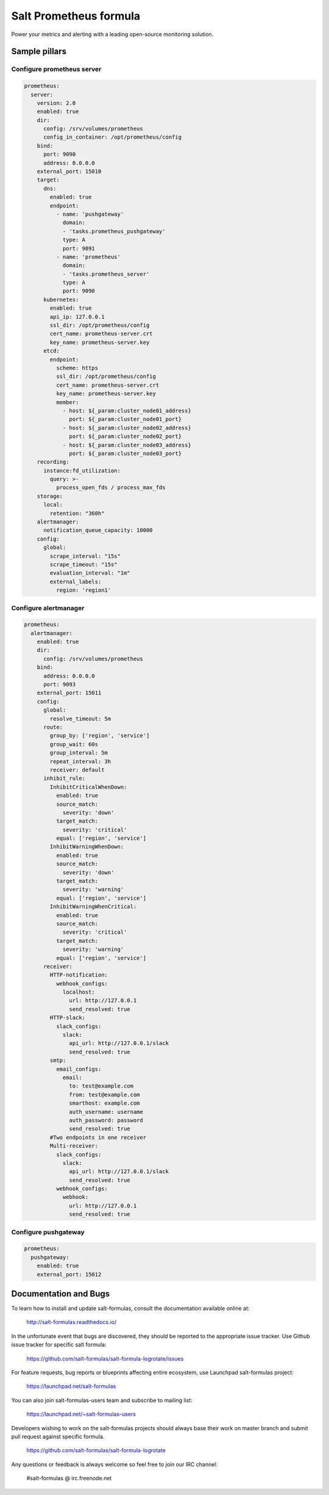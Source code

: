=======================
Salt Prometheus formula
=======================

Power your metrics and alerting with a leading open-source monitoring
solution.

Sample pillars
==============

Configure prometheus server
---------------------------

.. code-block:: yaml

  prometheus:
    server:
      version: 2.0
      enabled: true
      dir:
        config: /srv/volumes/prometheus
        config_in_container: /opt/prometheus/config
      bind:
        port: 9090
        address: 0.0.0.0
      external_port: 15010
      target:
        dns:
          enabled: true
          endpoint:
            - name: 'pushgateway'
              domain:
              - 'tasks.prometheus_pushgateway'
              type: A
              port: 9091
            - name: 'prometheus'
              domain:
              - 'tasks.prometheus_server'
              type: A
              port: 9090
        kubernetes:
          enabled: true
          api_ip: 127.0.0.1
          ssl_dir: /opt/prometheus/config
          cert_name: prometheus-server.crt
          key_name: prometheus-server.key
        etcd:
          endpoint:
            scheme: https
            ssl_dir: /opt/prometheus/config
            cert_name: prometheus-server.crt
            key_name: prometheus-server.key
            member:
              - host: ${_param:cluster_node01_address}
                port: ${_param:cluster_node01_port}
              - host: ${_param:cluster_node02_address}
                port: ${_param:cluster_node02_port}
              - host: ${_param:cluster_node03_address}
                port: ${_param:cluster_node03_port}
      recording:
        instance:fd_utilization:
          query: >-
            process_open_fds / process_max_fds
      storage:
        local:
          retention: "360h"
      alertmanager:
        notification_queue_capacity: 10000
      config:
        global:
          scrape_interval: "15s"
          scrape_timeout: "15s"
          evaluation_interval: "1m"
          external_labels:
            region: 'region1'

Configure alertmanager
----------------------

.. code-block:: yaml

  prometheus:
    alertmanager:
      enabled: true
      dir:
        config: /srv/volumes/prometheus
      bind:
        address: 0.0.0.0
        port: 9093
      external_port: 15011
      config:
        global:
          resolve_timeout: 5m
        route:
          group_by: ['region', 'service']
          group_wait: 60s
          group_interval: 5m
          repeat_interval: 3h
          receiver: default
        inhibit_rule:
          InhibitCriticalWhenDown:
            enabled: true
            source_match:
              severity: 'down'
            target_match:
              severity: 'critical'
            equal: ['region', 'service']
          InhibitWarningWhenDown:
            enabled: true
            source_match:
              severity: 'down'
            target_match:
              severity: 'warning'
            equal: ['region', 'service']
          InhibitWarningWhenCritical:
            enabled: true
            source_match:
              severity: 'critical'
            target_match:
              severity: 'warning'
            equal: ['region', 'service']
        receiver:
          HTTP-notification:
            webhook_configs:
              localhost:
                url: http://127.0.0.1
                send_resolved: true
          HTTP-slack:
            slack_configs:
              slack:
                api_url: http://127.0.0.1/slack
                send_resolved: true
          smtp:
            email_configs:
              email:
                to: test@example.com
                from: test@example.com
                smarthost: example.com
                auth_username: username
                auth_password: password
                send_resolved: true
          #Two endpoints in one receiver
          Multi-receiver:
            slack_configs:
              slack:
                api_url: http://127.0.0.1/slack
                send_resolved: true
            webhook_configs:
              webhook:
                url: http://127.0.0.1
                send_resolved: true

Configure pushgateway
---------------------

.. code-block:: yaml

  prometheus:
    pushgateway:
      enabled: true
      external_port: 15012

Documentation and Bugs
======================

To learn how to install and update salt-formulas, consult the documentation
available online at:

    http://salt-formulas.readthedocs.io/

In the unfortunate event that bugs are discovered, they should be reported to
the appropriate issue tracker. Use Github issue tracker for specific salt
formula:

    https://github.com/salt-formulas/salt-formula-logrotate/issues

For feature requests, bug reports or blueprints affecting entire ecosystem,
use Launchpad salt-formulas project:

    https://launchpad.net/salt-formulas

You can also join salt-formulas-users team and subscribe to mailing list:

    https://launchpad.net/~salt-formulas-users

Developers wishing to work on the salt-formulas projects should always base
their work on master branch and submit pull request against specific formula.

    https://github.com/salt-formulas/salt-formula-logrotate

Any questions or feedback is always welcome so feel free to join our IRC
channel:

    #salt-formulas @ irc.freenode.net
